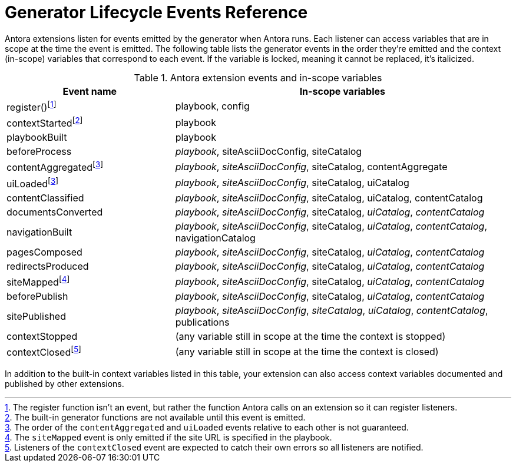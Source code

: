 = Generator Lifecycle Events Reference
:navtitle: Generator Events Reference

Antora extensions listen for events emitted by the generator when Antora runs.
Each listener can access variables that are in scope at the time the event is emitted.
The following table lists the generator events in the order they're emitted and the context (in-scope) variables that correspond to each event.
If the variable is locked, meaning it cannot be replaced, it's italicized.

.Antora extension events and in-scope variables
[cols="1,2"]
|===
|Event name | In-scope variables

|register(){empty}footnote:register[The register function isn't an event, but rather the function Antora calls on an extension so it can register listeners.]
|playbook, config

|contextStarted{empty}footnote:functions[The built-in generator functions are not available until this event is emitted.]
|playbook

|playbookBuilt
|playbook

|beforeProcess
|_playbook_, siteAsciiDocConfig, siteCatalog

|contentAggregated{empty}footnote:event-sequence[The order of the `contentAggregated` and `uiLoaded` events relative to each other is not guaranteed.]
|_playbook_, _siteAsciiDocConfig_, siteCatalog, contentAggregate

|uiLoaded{empty}footnote:event-sequence[]
|_playbook_, _siteAsciiDocConfig_, siteCatalog, uiCatalog

|contentClassified
|_playbook_, _siteAsciiDocConfig_, siteCatalog, uiCatalog, contentCatalog

|documentsConverted
|_playbook_, _siteAsciiDocConfig_, siteCatalog, _uiCatalog_, _contentCatalog_

|navigationBuilt
|_playbook_, _siteAsciiDocConfig_, siteCatalog, _uiCatalog_, _contentCatalog_, navigationCatalog

|pagesComposed
|_playbook_, _siteAsciiDocConfig_, siteCatalog, _uiCatalog_, _contentCatalog_

|redirectsProduced
|_playbook_, _siteAsciiDocConfig_, siteCatalog, _uiCatalog_, _contentCatalog_

|siteMapped{empty}footnote:[The `siteMapped` event is only emitted if the site URL is specified in the playbook.]
|_playbook_, _siteAsciiDocConfig_, siteCatalog, _uiCatalog_, _contentCatalog_

|beforePublish
|_playbook_, _siteAsciiDocConfig_, siteCatalog, _uiCatalog_, _contentCatalog_

|sitePublished
|_playbook_, _siteAsciiDocConfig_, _siteCatalog_, _uiCatalog_, _contentCatalog_, publications

|contextStopped
|(any variable still in scope at the time the context is stopped)

|contextClosed{empty}footnote:[Listeners of the `contextClosed` event are expected to catch their own errors so all listeners are notified.]
|(any variable still in scope at the time the context is closed)
|===

In addition to the built-in context variables listed in this table, your extension can also access context variables documented and published by other extensions.
